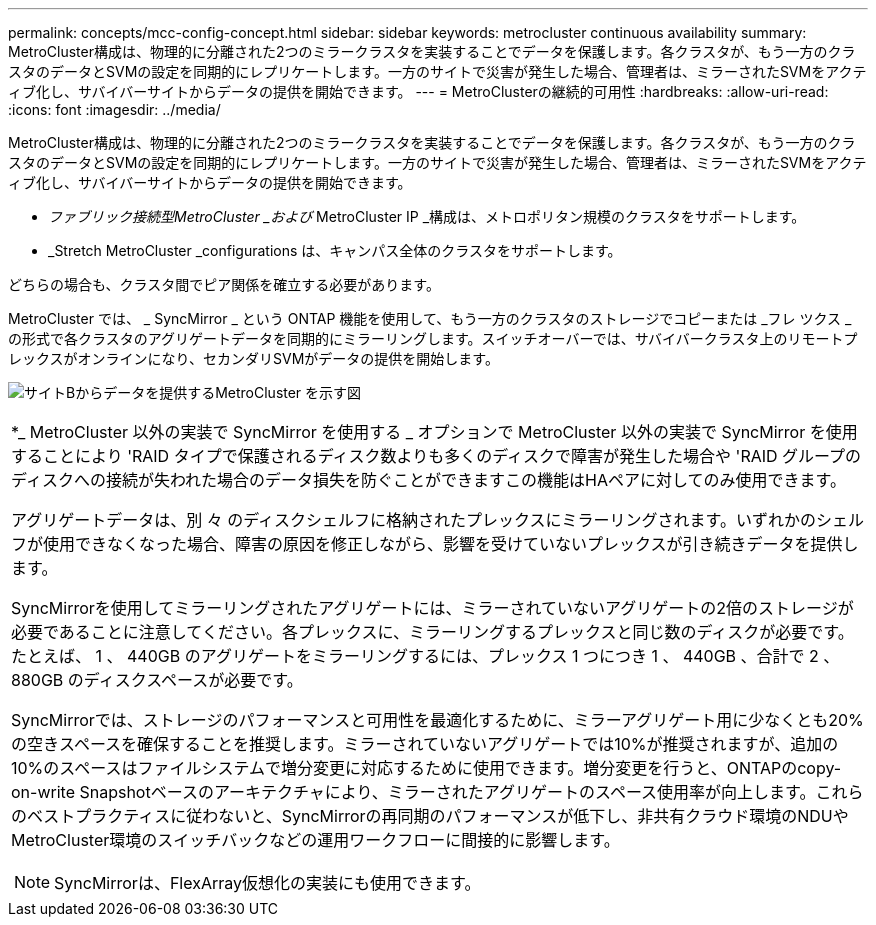 ---
permalink: concepts/mcc-config-concept.html 
sidebar: sidebar 
keywords: metrocluster continuous availability 
summary: MetroCluster構成は、物理的に分離された2つのミラークラスタを実装することでデータを保護します。各クラスタが、もう一方のクラスタのデータとSVMの設定を同期的にレプリケートします。一方のサイトで災害が発生した場合、管理者は、ミラーされたSVMをアクティブ化し、サバイバーサイトからデータの提供を開始できます。 
---
= MetroClusterの継続的可用性
:hardbreaks:
:allow-uri-read: 
:icons: font
:imagesdir: ../media/


[role="lead"]
MetroCluster構成は、物理的に分離された2つのミラークラスタを実装することでデータを保護します。各クラスタが、もう一方のクラスタのデータとSVMの設定を同期的にレプリケートします。一方のサイトで災害が発生した場合、管理者は、ミラーされたSVMをアクティブ化し、サバイバーサイトからデータの提供を開始できます。

* _ファブリック接続型MetroCluster _および_ MetroCluster IP _構成は、メトロポリタン規模のクラスタをサポートします。
* _Stretch MetroCluster _configurations は、キャンパス全体のクラスタをサポートします。


どちらの場合も、クラスタ間でピア関係を確立する必要があります。

MetroCluster では、 _ SyncMirror _ という ONTAP 機能を使用して、もう一方のクラスタのストレージでコピーまたは _フレ ツクス _ の形式で各クラスタのアグリゲートデータを同期的にミラーリングします。スイッチオーバーでは、サバイバークラスタ上のリモートプレックスがオンラインになり、セカンダリSVMがデータの提供を開始します。

image:metrocluster.gif["サイトBからデータを提供するMetroCluster を示す図"]

|===


 a| 
*_ MetroCluster 以外の実装で SyncMirror を使用する _ オプションで MetroCluster 以外の実装で SyncMirror を使用することにより 'RAID タイプで保護されるディスク数よりも多くのディスクで障害が発生した場合や 'RAID グループのディスクへの接続が失われた場合のデータ損失を防ぐことができますこの機能はHAペアに対してのみ使用できます。

アグリゲートデータは、別 々 のディスクシェルフに格納されたプレックスにミラーリングされます。いずれかのシェルフが使用できなくなった場合、障害の原因を修正しながら、影響を受けていないプレックスが引き続きデータを提供します。

SyncMirrorを使用してミラーリングされたアグリゲートには、ミラーされていないアグリゲートの2倍のストレージが必要であることに注意してください。各プレックスに、ミラーリングするプレックスと同じ数のディスクが必要です。たとえば、 1 、 440GB のアグリゲートをミラーリングするには、プレックス 1 つにつき 1 、 440GB 、合計で 2 、 880GB のディスクスペースが必要です。

SyncMirrorでは、ストレージのパフォーマンスと可用性を最適化するために、ミラーアグリゲート用に少なくとも20%の空きスペースを確保することを推奨します。ミラーされていないアグリゲートでは10%が推奨されますが、追加の10%のスペースはファイルシステムで増分変更に対応するために使用できます。増分変更を行うと、ONTAPのcopy-on-write Snapshotベースのアーキテクチャにより、ミラーされたアグリゲートのスペース使用率が向上します。これらのベストプラクティスに従わないと、SyncMirrorの再同期のパフォーマンスが低下し、非共有クラウド環境のNDUやMetroCluster環境のスイッチバックなどの運用ワークフローに間接的に影響します。


NOTE: SyncMirrorは、FlexArray仮想化の実装にも使用できます。

|===